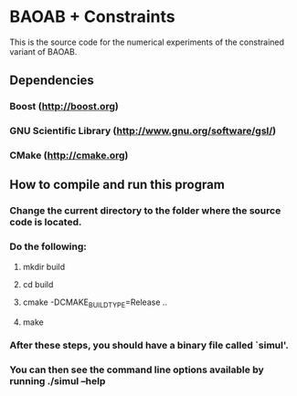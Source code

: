 
*  BAOAB + Constraints

This is the source code for the numerical experiments of the constrained variant of BAOAB.

** Dependencies

*** Boost (http://boost.org)
*** GNU Scientific Library (http://www.gnu.org/software/gsl/)
*** CMake (http://cmake.org)

** How to compile and run this program
*** Change the current directory to the folder where the source code is located.
*** Do the following:
**** mkdir build
**** cd build
**** cmake -DCMAKE_BUILD_TYPE=Release ..
**** make
*** After these steps, you should have a binary file called `simul'.
*** You can then see the command line options available by running ./simul --help
